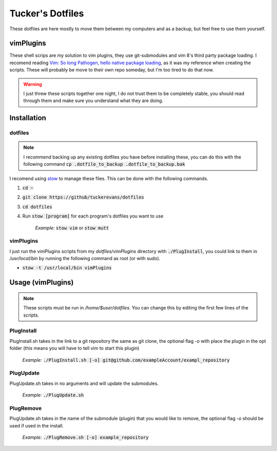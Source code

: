 Tucker's Dotfiles
=================

These dotfiles are here mostly to move them between my computers and 
as a backup, but feel free to use them yourself.

vimPlugins
----------
These shell scrips are my solution to vim plugins, they use
git-submodules and vim 8's third party package loading.
I recomend reading `Vim: So long Pathogen, hello native package
loading <https://shapeshed.com/vim-packages/>`_,
as it was my reference when creating the scripts.
These will probably be move to their own repo someday, but I'm too
tired to do that now.

.. warning ::
  I just threw these scripts together one night, I do not trust them to be
  completely stable, you should read through them and make sure you
  understand what they are doing.

Installation
------------

dotfiles
********

.. note :: 
  I recommend backing up any existing dotfiles you have before
  installing these, you can do this with the following command
  :code:`cp .dotfile_to_backup .dotfile_to_backup.bak`


I recomend using `stow <https://www.gnu.org/software/stow/>`_ to
manage these files. This can be done with the following commands.

1.  :code:`cd ~`
2.  :code:`git clone https://github/tuckerevans/dotfiles`
3.  :code:`cd dotfiles`
4.  Run :code:`stow [program]` for each program's dotfiles you want to use

      *Example:* :code:`stow vim` or :code:`stow mutt`

vimPlugins
**********

I just run the vimPlugins scripts from my `dotfiles/vimPlugins` directory with
:code:`./PlugInstall`, you could link to them in `/usr/local/bin` by
running the following command as root (or with sudo).

-  :code:`stow -t /usr/local/bin vimPlugins`


Usage (vimPlugins)
------------------

.. note ::
  These scripts must be run in `/home/$user/dotfiles`. You can change
  this by editing the first few lines of the scripts.

PlugInstall
***********

PlugInstall.sh takes in the link to a git repository the same as git
clone, the optional flag `-o` with place the plugin in the opt folder
(this means you will have to tell vim to start this plugin) 

  *Example:* :code:`./PlugInstall.sh [-o] git@github.com/exampleAccount/exampl_repository` 

PlugUpdate
***********

PlugUpdate.sh takes in no arguments and will update the submodules.

  *Example:* :code:`./PlugUpdate.sh`

PlugRemove
***********

PlugUpdate.sh takes in the name of the submodule (plugin) that you
would like to remove, the optional flag `-o` should be used if used in
the install.

  *Example:* :code:`./PlugRemove.sh [-o] example_repository`
